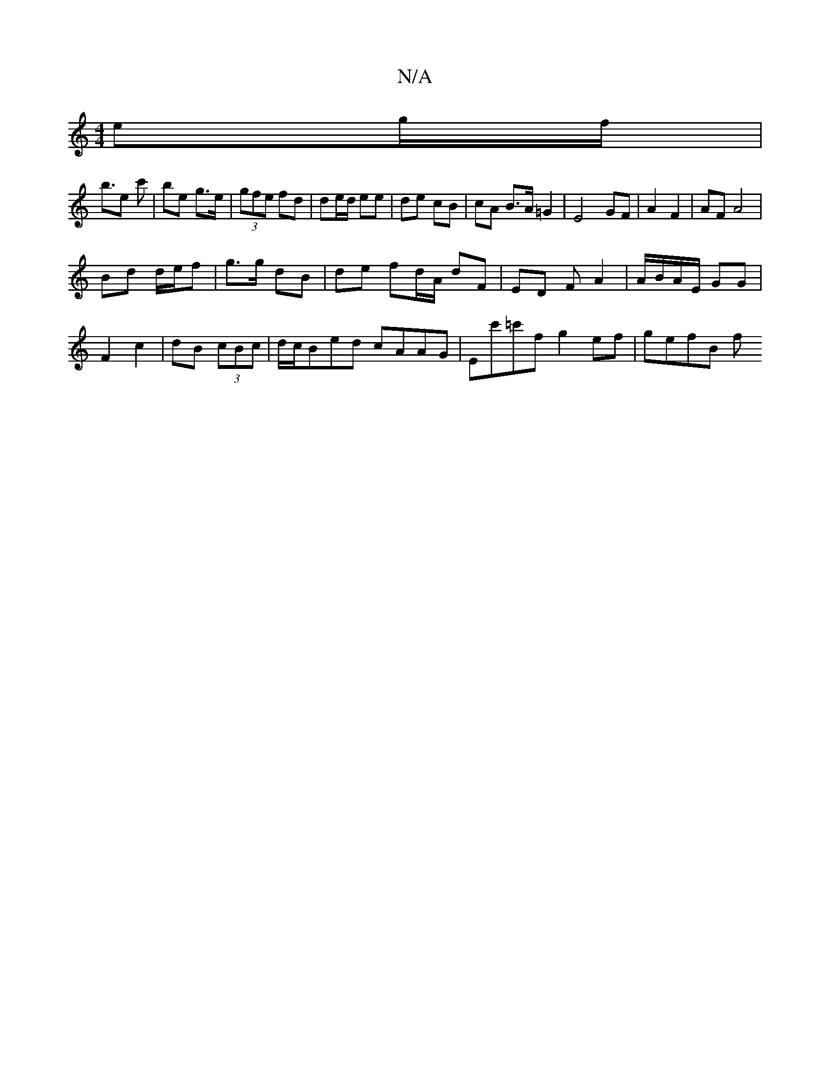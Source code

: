 X:1
T:N/A
M:4/4
R:N/A
K:Cmajor
2 eg/f/ |
b3/e c' | be g>e | (3gfe fd | de/d/ ee | de cB | cA B>A =G2 | E4 GF |A2 F2 | AF A4 |
Bd d/e/f | g>g dB | de fd/A/ dF | ED F# A2 | A/B/A/E/ GG|
F2 c2|dB (3cBc|d/c/Bed cAAG|Ec'=c'f g2ef|gefB f